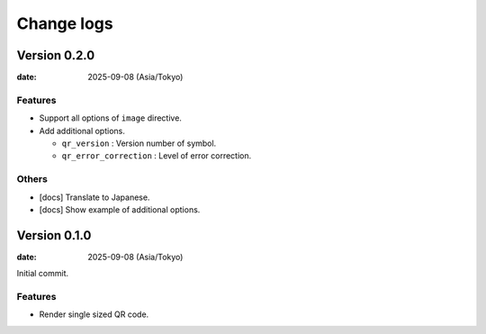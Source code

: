 ===========
Change logs
===========

Version 0.2.0
=============

:date: 2025-09-08 (Asia/Tokyo)

Features
--------

* Support all options of ``image`` directive.
* Add additional options.

  * ``qr_version`` : Version number of symbol.
  * ``qr_error_correction`` : Level of error correction.

Others
------

* [docs] Translate to Japanese.
* [docs] Show example of additional options.

Version 0.1.0
=============

:date: 2025-09-08 (Asia/Tokyo)

Initial commit.

Features
--------

* Render single sized QR code.
